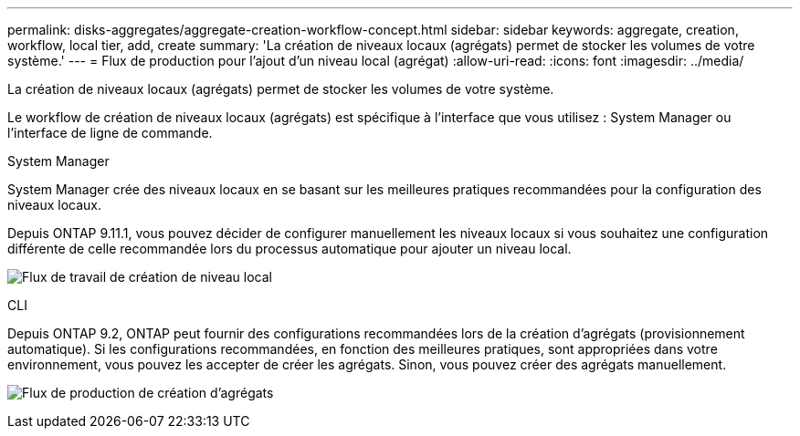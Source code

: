 ---
permalink: disks-aggregates/aggregate-creation-workflow-concept.html 
sidebar: sidebar 
keywords: aggregate, creation, workflow, local tier, add, create 
summary: 'La création de niveaux locaux (agrégats) permet de stocker les volumes de votre système.' 
---
= Flux de production pour l'ajout d'un niveau local (agrégat)
:allow-uri-read: 
:icons: font
:imagesdir: ../media/


[role="lead"]
La création de niveaux locaux (agrégats) permet de stocker les volumes de votre système.

Le workflow de création de niveaux locaux (agrégats) est spécifique à l'interface que vous utilisez : System Manager ou l'interface de ligne de commande.

[role="tabbed-block"]
====
.System Manager
--
System Manager crée des niveaux locaux en se basant sur les meilleures pratiques recommandées pour la configuration des niveaux locaux.

Depuis ONTAP 9.11.1, vous pouvez décider de configurer manuellement les niveaux locaux si vous souhaitez une configuration différente de celle recommandée lors du processus automatique pour ajouter un niveau local.

image:../media/workflow-add-create-local-tier.png["Flux de travail de création de niveau local"]

--
.CLI
--
Depuis ONTAP 9.2, ONTAP peut fournir des configurations recommandées lors de la création d'agrégats (provisionnement automatique).  Si les configurations recommandées, en fonction des meilleures pratiques, sont appropriées dans votre environnement, vous pouvez les accepter de créer les agrégats. Sinon, vous pouvez créer des agrégats manuellement.

image:aggregate-creation-workflow.gif["Flux de production de création d'agrégats"]

--
====